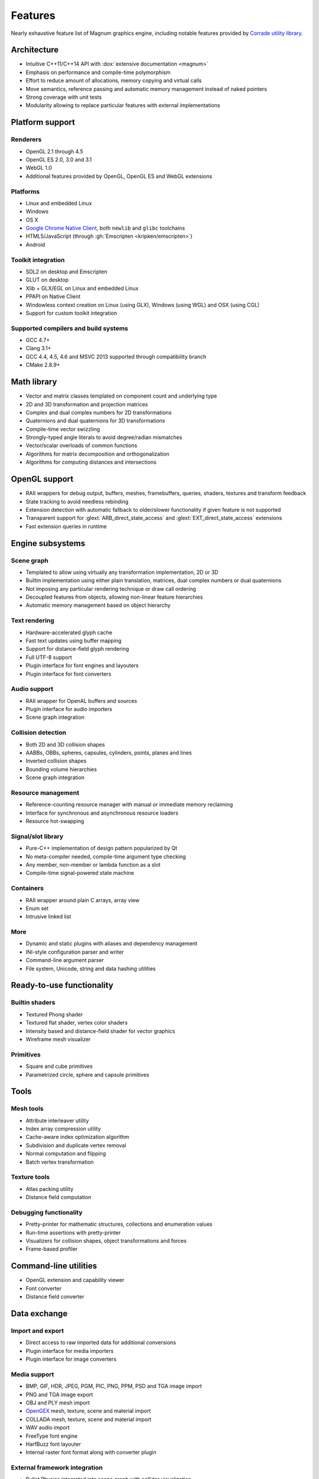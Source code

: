 Features
########

Nearly exhaustive feature list of Magnum graphics engine, including notable
features provided by `Corrade utility library <{filename}/pages/corrade.rst>`_.

Architecture
============

-   Intuitive C++11/C++14 API with :dox:`extensive documentation <magnum>`
-   Emphasis on performance and compile-time polymorphism
-   Effort to reduce amount of allocations, memory copying and virtual calls
-   Move semantics, reference passing and automatic memory management instead
    of naked pointers
-   Strong coverage with unit tests
-   Modularity allowing to replace particular features with external
    implementations

Platform support
================

Renderers
---------

-   OpenGL 2.1 through 4.5
-   OpenGL ES 2.0, 3.0 and 3.1
-   WebGL 1.0
-   Additional features provided by OpenGL, OpenGL ES and WebGL extensions

Platforms
---------

-   Linux and embedded Linux
-   Windows
-   OS X
-   `Google Chrome Native Client <https://developers.google.com/native-client/>`_,
    both ``newlib`` and ``glibc`` toolchains
-   HTML5/JavaScript (through :gh:`Emscripten <kripken/emscripten>`)
-   Android

Toolkit integration
-------------------

-   SDL2 on desktop and Emscripten
-   GLUT on desktop
-   Xlib + GLX/EGL on Linux and embedded Linux
-   PPAPI on Native Client
-   Windowless context creation on Linux (using GLX), Windows (using WGL) and
    OSX (using CGL)
-   Support for custom toolkit integration

Supported compilers and build systems
-------------------------------------

-   GCC 4.7+
-   Clang 3.1+
-   GCC 4.4, 4.5, 4.6 and MSVC 2013 supported through compatibility branch
-   CMake 2.8.9+

Math library
============

-   Vector and matrix classes templated on component count and underlying type
-   2D and 3D transformation and projection matrices
-   Complex and dual complex numbers for 2D transformations
-   Quaternions and dual quaternions for 3D transformations
-   Compile-time vector swizzling
-   Strongly-typed angle literals to avoid degree/radian mismatches
-   Vector/scalar overloads of common functions
-   Algorithms for matrix decomposition and orthogonalization
-   Algorithms for computing distances and intersections

OpenGL support
==============

-   RAII wrappers for debug output, buffers, meshes, framebuffers, queries,
    shaders, textures and transform feedback
-   State tracking to avoid needless rebinding
-   Extension detection with automatic fallback to older/slower functionality
    if given feature is not supported
-   Transparent support for :glext:`ARB_direct_state_access` and
    :glext:`EXT_direct_state_access` extensions
-   Fast extension queries in runtime

Engine subsystems
=================

Scene graph
-----------

-   Templated to allow using virtually any transformation implementation, 2D or
    3D
-   Builtin implementation using either plain translation, matrices, dual
    complex numbers or dual quaternions
-   Not imposing any particular rendering technique or draw call ordering
-   Decoupled features from objects, allowing non-linear feature hierarchies
-   Automatic memory management based on object hierarchy

Text rendering
--------------

-   Hardware-accelerated glyph cache
-   Fast text updates using buffer mapping
-   Support for distance-field glyph rendering
-   Full UTF-8 support
-   Plugin interface for font engines and layouters
-   Plugin interface for font converters

Audio support
-------------

-   RAII wrapper for OpenAL buffers and sources
-   Plugin interface for audio importers
-   Scene graph integration

Collision detection
-------------------

-   Both 2D and 3D collision shapes
-   AABBs, OBBs, spheres, capsules, cylinders, points, planes and lines
-   Inverted collision shapes
-   Bounding volume hierarchies
-   Scene graph integration

Resource management
-------------------

-   Reference-counting resource manager with manual or immediate memory
    reclaiming
-   Interface for synchronous and asynchronous resource loaders
-   Resource hot-swapping

Signal/slot library
-------------------

-   Pure-C++ implementation of design pattern popularized by Qt
-   No meta-compiler needed, compile-time argument type checking
-   Any member, non-member or lambda function as a slot
-   Compile-time signal-powered state machine

Containers
----------

-   RAII wrapper around plain C arrays, array view
-   Enum set
-   Intrusive linked list

More
----

-   Dynamic and static plugins with aliases and dependency management
-   INI-style configuration parser and writer
-   Command-line argument parser
-   File system, Unicode, string and data hashing utilities

Ready-to-use functionality
==========================

Builtin shaders
---------------

-   Textured Phong shader
-   Textured flat shader, vertex color shaders
-   Intensity based and distance-field shader for vector graphics
-   Wireframe mesh visualizer

Primitives
----------

-   Square and cube primitives
-   Parametrized circle, sphere and capsule primitives

Tools
=====

Mesh tools
----------

-   Attribute interleaver utility
-   Index array compression utility
-   Cache-aware index optimization algorithm
-   Subdivision and duplicate vertex removal
-   Normal computation and flipping
-   Batch vertex transformation

Texture tools
-------------

-   Atlas packing utility
-   Distance field computation

Debugging functionality
-----------------------

-   Pretty-printer for mathematic structures, collections and enumeration
    values
-   Run-time assertions with pretty-printer
-   Visualizers for collision shapes, object transformations and forces
-   Frame-based profiler

Command-line utilities
======================

-   OpenGL extension and capability viewer
-   Font converter
-   Distance field converter

Data exchange
=============

Import and export
-----------------

-   Direct access to raw imported data for additional conversions
-   Plugin interface for media importers
-   Plugin interface for image converters

Media support
-------------

-   BMP, GIF, HDR, JPEG, PGM, PIC, PNG, PPM, PSD and TGA image import
-   PNG and TGA image export
-   OBJ and PLY mesh import
-   `OpenGEX <https://opengex.org>`_ mesh, texture, scene and material import
-   COLLADA mesh, texture, scene and material import
-   WAV audio import
-   FreeType font engine
-   HarfBuzz font layouter
-   Internal raster font format along with converter plugin

External framework integration
------------------------------

-   Bullet Physics integrated into scene graph with collider visualization
